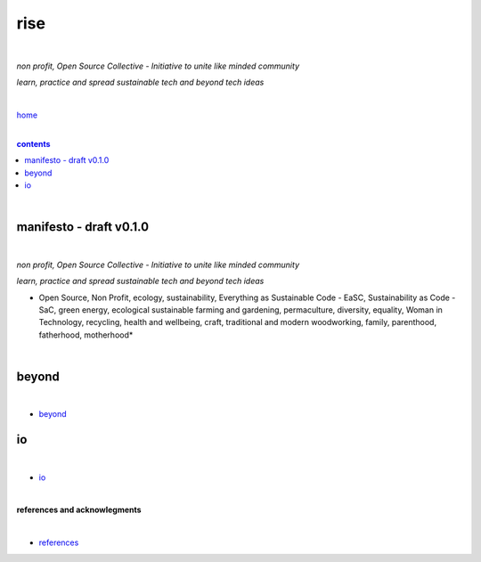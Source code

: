 rise
----

|

*non profit, Open Source Collective - Initiative to unite like minded community*

*learn, practice and spread sustainable tech and beyond tech ideas*

|

`home <https://github.com/risebeyondio>`_

|

.. comment --> depth describes headings level inclusion
.. contents:: contents
   :depth: 10

|

manifesto - draft v0.1.0 
========================

|

*non profit, Open Source Collective - Initiative to unite like minded community*

*learn, practice and spread sustainable tech and beyond tech ideas*

* Open Source, Non Profit, ecology, sustainability, Everything as Sustainable Code - EaSC, Sustainability as Code -  SaC, green energy, ecological sustainable farming and gardening,  permaculture, diversity, equality, Woman in Technology, recycling, health and wellbeing, craft, traditional and modern woodworking, family, parenthood, fatherhood, motherhood*

|

beyond
======

|

- `beyond <https://github.com/risebeyondio/beyond>`_

io
==

|

- `io <https://github.com/risebeyondio/io>`_

|


**references and acknowlegments**


|

- `references <https://github.com/risebeyondio/rise/tree/master/references>`_
